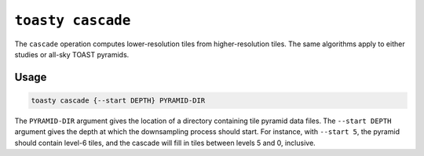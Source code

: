 .. _cli-cascade:

==================
``toasty cascade``
==================

The ``cascade`` operation computes lower-resolution tiles from higher-resolution
tiles. The same algorithms apply to either studies or all-sky TOAST pyramids.

Usage
=====

.. code-block:: shell

   toasty cascade {--start DEPTH} PYRAMID-DIR

The ``PYRAMID-DIR`` argument gives the location of a directory containing tile
pyramid data files. The ``--start DEPTH`` argument gives the depth at which the
downsampling process should start. For instance, with ``--start 5``, the pyramid
should contain level-6 tiles, and the cascade will fill in tiles between levels
5 and 0, inclusive.
